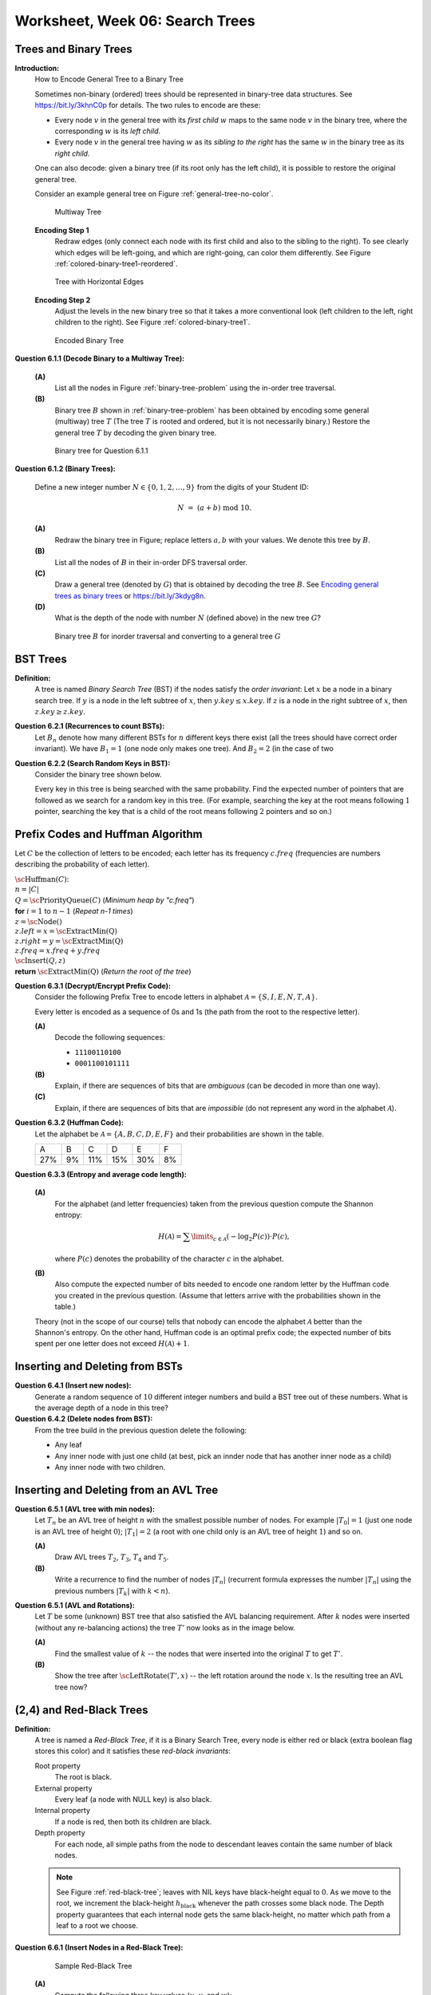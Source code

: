 Worksheet, Week 06: Search Trees
=================================


Trees and Binary Trees
------------------------



**Introduction:**
  How to Encode General Tree to a Binary Tree

  Sometimes non-binary (ordered) trees should be represented in
  binary-tree data structures. See `<https://bit.ly/3khnC0p>`_ for details.
  The two rules to encode are these:


  * Every node :math:`v` in the general tree with
    its *first child* :math:`w` maps to the same node :math:`v` in the binary tree,
    where the corresponding :math:`w` is its *left child*.
  * Every node :math:`v` in the general tree having :math:`w` as its *sibling to the right*
    has the same :math:`w` in the binary tree as its *right child*.


  One can also decode: given a binary tree (if its root only has the left child),
  it is possible to restore the original general tree.

  Consider an example general tree on Figure :ref:`general-tree-no-color`.

  .. _general-tree-no-color:
  .. figure:: figs-search-trees/general-tree-no-color.png
     :width: 2in

     Multiway Tree


  **Encoding Step 1**
    Redraw edges (only connect each node with its first child and also to
    the sibling to the right). To see clearly which edges will be left-going, and
    which are right-going, can color them differently. See
    Figure :ref:`colored-binary-tree1-reordered`.


  .. _colored-binary-tree1-reordered:
  .. figure:: figs-search-trees/colored-binary-tree1-reordered.png
     :width: 2in

     Tree with Horizontal Edges



  **Encoding Step 2**
    Adjust the levels in the new binary tree so that it takes
    a more conventional look (left children to the left, right children to the right).
    See Figure :ref:`colored-binary-tree1`.


  .. _colored-binary-tree1:
  .. figure:: figs-search-trees/colored-binary-tree1.png
     :width: 1.5in

     Encoded Binary Tree



**Question 6.1.1 (Decode Binary to a Multiway Tree):**

  **(A)**
    List all the nodes in Figure :ref:`binary-tree-problem`
    using the in-order tree traversal.

  **(B)**
    Binary tree :math:`B` shown in :ref:`binary-tree-problem` has
    been obtained by encoding some general (multiway) tree :math:`T` (The
    tree :math:`T` is rooted
    and ordered, but it is not necessarily binary.)
    Restore the general tree :math:`T` by decoding the given binary tree.


  .. _binary-tree-problem:
  .. figure:: figs-search-trees/binary-tree-problem.png
     :width: 1.5in

     Binary tree for Question 6.1.1






**Question 6.1.2 (Binary Trees):**

  Define a new integer number :math:`N \in \{0,1,2,\ldots,9 \}` from the digits of your Student ID:

  .. math::

    N \;=\; (a + b) \;\text{mod}\; 10.


  **(A)**
    Redraw the binary tree in Figure;
    replace letters :math:`a,b` with your values. We denote this tree by :math:`B`.

  **(B)**
    List all the nodes of :math:`B` in their in-order DFS traversal order.

  **(C)**
    Draw a general tree (denoted by :math:`G`) that is obtained
    by decoding the tree :math:`B`.
    See `Encoding general trees as binary trees <https://en.wikipedia.org/wiki/Binary_tree#Encoding_general_trees_as_binary_trees>`_
    or `<https://bit.ly/3kdyg8n>`_.

  **(D)**
    What is the depth of the node with number :math:`N` (defined above) in the new tree :math:`G`?


  .. figure:: figs-search-trees/heptagonal-nodes.png
     :width: 3in
     :alt: Binary tree

     Binary tree :math:`B` for inorder traversal and converting to a general tree :math:`G`





BST Trees
-----------


**Definition:**
  A tree is named *Binary Search Tree* (BST) if the nodes satisfy the *order invariant*:
  Let :math:`x` be a node in a binary search tree. If :math:`y` is a node in the left subtree
  of :math:`x`, then :math:`y.key \leq x.key`. If :math:`z` is a node in the right subtree of :math:`x`, then
  :math:`z.key \geq z.key`.



**Question 6.2.1 (Recurrences to count BSTs):**
  Let :math:`B_n` denote how many different BSTs for :math:`n` different keys there exist (all the trees should have correct order invariant).
  We have :math:`B_1 = 1` (one node only makes one tree). And :math:`B_2 = 2` (in the case of two


**Question 6.2.2 (Search Random Keys in BST):**
  Consider the binary tree shown below.

  .. image:: figs-search-trees/bst-search.png
     :width: 2in

  Every key in this tree is being searched with the same probability.
  Find the expected number of pointers that are followed as we search for a random key in this tree.
  (For example, searching the key at the root means following :math:`1` pointer, searching the key that is a child
  of the root means following :math:`2` pointers and so on.)







Prefix Codes and Huffman Algorithm
------------------------------------

Let :math:`C` be the collection of letters to be encoded; each letter
has its frequency :math:`c.freq` (frequencies are numbers describing the probability
of each letter).


| :math:`\text{\sc Huffman}(C)`:
| :math:`\;\;\;\;` :math:`n = |C|`
| :math:`\;\;\;\;` :math:`Q = \text{\sc PriorityQueue}(C)` :math:`\;\;\;\;` (*Minimum heap by "c.freq"*)
| :math:`\;\;\;\;` **for** :math:`i = 1` to :math:`n - 1` :math:`\;\;\;\;` (*Repeat n-1 times*)
| :math:`\;\;\;\;\;\;\;\;` :math:`z = \text{\sc Node}()`
| :math:`\;\;\;\;\;\;\;\;` :math:`z.left = x = \text{\sc ExtractMin(Q)}`
| :math:`\;\;\;\;\;\;\;\;` :math:`z.right = y = \text{\sc ExtractMin(Q)}`
| :math:`\;\;\;\;\;\;\;\;` :math:`z.freq = x.freq + y.freq`
| :math:`\;\;\;\;\;\;\;\;` :math:`\text{\sc Insert}(Q,z)`
| :math:`\;\;\;\;` **return** :math:`\text{\sc ExtractMin(Q)}`  :math:`\;\;\;\;` (*Return the root of the tree*)


**Question 6.3.1 (Decrypt/Encrypt Prefix Code):**
  Consider the following Prefix Tree to encode letters in alphabet
  :math:`\mathcal{A} = \{ S, I, E, N, T, A \}`.

  .. image:: figs-search-trees/prefix-tree.png
     :width: 2in

  Every letter is encoded as a sequence of 0s and 1s (the path from the root to the respective letter).

  **(A)**
    Decode the following sequences:

    * ``11100110100``
    * ``0001100101111``

  **(B)**
    Explain, if there are sequences of bits that are *ambiguous* (can be decoded in more than one way).

  **(C)**
    Explain, if there are sequences of bits that are *impossible* (do not represent any word in the alphabet :math:`\mathcal{A}`).







**Question 6.3.2 (Huffman Code):**
  Let the alphabet be :math:`\mathcal{A} = \{ A, B, C, D, E, F \}` and
  their probabilities are shown in the table.

  ====  ====  ====  ====  ====  ====
  A     B     C     D     E     F
  27%   9%    11%   15%   30%   8%
  ====  ====  ====  ====  ====  ====



**Question 6.3.3 (Entropy and average code length):**

  **(A)**
    For the alphabet (and letter frequencies)
    taken from the previous question compute the Shannon entropy:

    .. math::

      H(\mathcal{A}) = \sum\limits_{c \in \mathcal{A}} (- \log_2 P(c)) \cdot P(c),

    where :math:`P(c)` denotes the probability of the character :math:`c` in the alphabet.

  **(B)**
    Also compute the expected number of bits needed to encode one random letter
    by the Huffman code you created in the previous question.  (Assume that letters arrive with
    the probabilities shown in the table.)


  Theory (not in the scope of our course) tells that nobody can encode the alphabet
  :math:`\mathcal{A}` better than the Shannon's entropy.
  On the other hand, Huffman code is an optimal prefix code; the expected number of bits spent
  per one letter does not exceed :math:`H(\mathcal{A}) + 1`.





Inserting and Deleting from BSTs
---------------------------------


**Question 6.4.1 (Insert new nodes):**
  Generate a random sequence of :math:`10` different
  integer numbers and build a BST tree out of these numbers.
  What is the average depth of a node in this tree?


**Question 6.4.2 (Delete nodes from BST):**
  From the tree build in the previous question delete the following:

  * Any leaf
  * Any inner node with just one child (at best, pick an innder node that has another inner node as a child)
  * Any inner node with two children.



Inserting and Deleting from an AVL Tree
-----------------------------------------


**Question 6.5.1 (AVL tree with min nodes):**
  Let :math:`T_n` be an AVL tree of height :math:`n` with the
  smallest possible number of nodes. For example :math:`|T_0| = 1`
  (just one node is an AVL tree of height :math:`0`); :math:`|T_1| = 2`
  (a root with one child only is an AVL tree of height :math:`1`) and so on.

  **(A)**
    Draw AVL trees :math:`T_2`, :math:`T_3`, :math:`T_4` and :math:`T_5`.

  **(B)**
    Write a recurrence to find the number of nodes :math:`|T_n|`
    (recurrent formula expresses the number :math:`|T_n|` using
    the previous numbers :math:`|T_k|` with :math:`k < n`).


**Question 6.5.1 (AVL and Rotations):**
  Let :math:`T` be some (unknown) BST tree that also satisfied the AVL balancing requirement.
  After :math:`k` nodes were inserted (without any re-balancing actions) the tree :math:`T'` now looks as
  in the image below.

  .. image:: figs-search-trees/tree-for-rotations.png
     :width: 3in


  **(A)**
    Find the smallest value of :math:`k` -- the nodes that were inserted into the original :math:`T`
    to get :math:`T'`.

  **(B)**
    Show the tree after :math:`\text{\sc LeftRotate}(T',x)` -- the left rotation around the node :math:`x`.
    Is the resulting tree an AVL tree now?




(2,4) and Red-Black Trees
----------------------------

**Definition:**
  A tree is named a *Red-Black Tree*, if it is a Binary Search Tree,
  every node is either red or black (extra boolean flag stores this color) and
  it satisfies these *red-black invariants*:

  Root property
    The root is black.

  External property
    Every leaf (a node with NULL key) is also black.

  Internal property
    If a node is red, then both its children are black.

  Depth property
    For each node, all simple paths from the node to descendant leaves contain the
    same number of black nodes.


  .. note::
    See Figure :ref:`red-black-tree`; leaves with NIL keys have
    black-height equal to :math:`0`. As we move to the root, we increment
    the black-height :math:`h_\text{black}` whenever the path crosses some black node.
    The Depth property guarantees that each internal node gets the same black-height, no matter
    which path from a leaf to a root we choose.



**Question 6.6.1 (Insert Nodes in a Red-Black Tree):**

  .. _red-black-tree:
  .. figure:: figs-search-trees/red-black-tree.png
     :width: 5in

     Sample Red-Black Tree


  **(A)**
    Compute the following three key values (:math:`u`, :math:`v`, and :math:`w`):

    .. math::

      \left\{ \begin{array}{l}
      u = 3(a+b)+2\\
      v = 3(b+c)+1\\
      w = 3(c+a)\\
      \end{array} \right.

    Here :math:`a,b,c` are the last :math:`3` digits of your Student ID.

    Verify the "black height" of every node in the graph -- all NULL leaves have black height equal to zero.
    Any other node has black height equal to the number of black nodes that are on some descendant path.
    (According to the depth property -- the black height of any node should not depend on the path to the leaf
    we chose.)


  **(B)**
    Show how the tree looks after the nodes :math:`u`, :math:`v` and :math:`w` (in this order)
    are inserted in the Red-Black Tree shown in Figure :ref:`red-black-tree`.

    If any of the values :math:`u,v,w` coincide with existing nodes, they
    should not be inserted. (Red-Black trees and BSTs in general can handle duplicates; but here
    we assume that it stores a map/set with unique keys.)

    Show the intermediate steps -- the tree after each successive inserted node.
    Clearly show, which are the red/black vertices in the submitted answers.


  .. note::

    Check that your inserts preserve the BST order invariant (along with all the Red-Black
    tree invariants). Secondly, try to follow the standard algorithm when inserting new nodes
    (still, preserving the invariants is more important).
